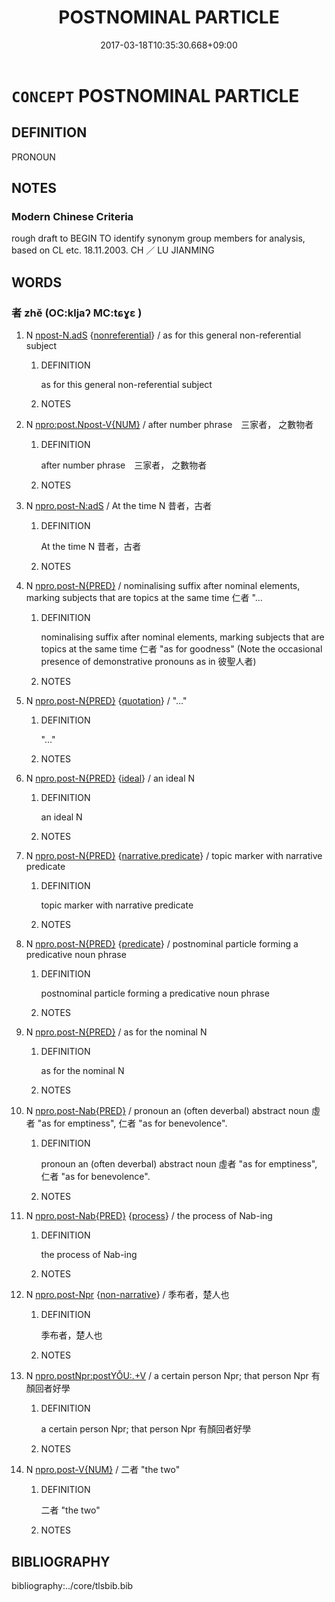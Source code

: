 # -*- mode: mandoku-tls-view -*-
#+TITLE: POSTNOMINAL PARTICLE
#+DATE: 2017-03-18T10:35:30.668+09:00        
#+STARTUP: content
* =CONCEPT= POSTNOMINAL PARTICLE
:PROPERTIES:
:CUSTOM_ID: uuid-bdd6fe0b-a401-4d0e-a2e4-507199049e9a
:TR_ZH: 名詞後代詞
:END:
** DEFINITION

PRONOUN

** NOTES

*** Modern Chinese Criteria
rough draft to BEGIN TO identify synonym group members for analysis, based on CL etc. 18.11.2003. CH ／ LU JIANMING

** WORDS
   :PROPERTIES:
   :VISIBILITY: children
   :END:
*** 者 zhě (OC:kljaʔ MC:tɕɣɛ )
:PROPERTIES:
:CUSTOM_ID: uuid-cb56433b-2e38-4c63-b981-92bd27d69bb7
:Char+: 者(125,4/10) 
:GY_IDS+: uuid-638f5102-6260-4085-891d-9864102bc27c
:PY+: zhě     
:OC+: kljaʔ     
:MC+: tɕɣɛ     
:END: 
**** N [[tls:syn-func::#uuid-a4588c99-0b70-4141-8936-159e2478d528][npost-N.adS]] {[[tls:sem-feat::#uuid-f8182437-4c38-4cc9-a6f8-b4833cdea2ba][nonreferential]]} / as for this general non-referential subject
:PROPERTIES:
:CUSTOM_ID: uuid-0c946cb4-0b14-4d17-8d54-b0806c49e4f9
:WARRING-STATES-CURRENCY: 3
:END:
****** DEFINITION

as for this general non-referential subject

****** NOTES

**** N [[tls:syn-func::#uuid-5b5adabe-90c1-4378-9039-e14fd74f03b3][npro:post.Npost-V{NUM}]] / after number phrase　三家者， 之數物者
:PROPERTIES:
:CUSTOM_ID: uuid-00c7ebb4-0e0d-460f-b313-8816d42245a1
:END:
****** DEFINITION

after number phrase　三家者， 之數物者

****** NOTES

**** N [[tls:syn-func::#uuid-a2c195dd-635c-425b-80dd-276fdabc1d62][npro.post-N:adS]] / At the time N 昔者，古者
:PROPERTIES:
:CUSTOM_ID: uuid-62d410f2-0a45-475f-838d-8d32a8626ee7
:END:
****** DEFINITION

At the time N 昔者，古者

****** NOTES

**** N [[tls:syn-func::#uuid-7dff10f6-8d70-4a46-9b50-f6eb6fef4844][npro.post-N{PRED}]] / nominalising suffix after nominal elements, marking subjects that are topics at the same time  仁者 "...
:PROPERTIES:
:CUSTOM_ID: uuid-131bc4a0-8b6a-492f-a3db-aef6cdd70058
:END:
****** DEFINITION

nominalising suffix after nominal elements, marking subjects that are topics at the same time  仁者 "as for goodness" (Note the occasional presence of demonstrative pronouns as in 彼聖人者)

****** NOTES

**** N [[tls:syn-func::#uuid-7dff10f6-8d70-4a46-9b50-f6eb6fef4844][npro.post-N{PRED}]] {[[tls:sem-feat::#uuid-c35896f5-92c7-4b54-b6c5-7219e8f0c20e][quotation]]} / "..."
:PROPERTIES:
:CUSTOM_ID: uuid-01625126-0718-48fc-842d-7a4fe3afc6ab
:END:
****** DEFINITION

"..."

****** NOTES

**** N [[tls:syn-func::#uuid-7dff10f6-8d70-4a46-9b50-f6eb6fef4844][npro.post-N{PRED}]] {[[tls:sem-feat::#uuid-dbf270c9-0ec8-4757-8bd3-e79cd2fbc0e8][ideal]]} / an ideal N
:PROPERTIES:
:CUSTOM_ID: uuid-4a3b636e-a537-4282-be86-38422e39c3a9
:END:
****** DEFINITION

an ideal N

****** NOTES

**** N [[tls:syn-func::#uuid-7dff10f6-8d70-4a46-9b50-f6eb6fef4844][npro.post-N{PRED}]] {[[tls:sem-feat::#uuid-96776b93-ea20-4016-9404-9afac366eb54][narrative.predicate]]} / topic marker with narrative predicate
:PROPERTIES:
:CUSTOM_ID: uuid-5cd21e8e-41ef-41ca-a2bb-cd2b76d9cd4f
:END:
****** DEFINITION

topic marker with narrative predicate

****** NOTES

**** N [[tls:syn-func::#uuid-7dff10f6-8d70-4a46-9b50-f6eb6fef4844][npro.post-N{PRED}]] {[[tls:sem-feat::#uuid-4a664f44-976b-4454-bd5d-8db23c156096][predicate]]} / postnominal particle forming a predicative noun phrase
:PROPERTIES:
:CUSTOM_ID: uuid-e1f543ef-a32d-4bdf-9ac9-9832f3d82a43
:END:
****** DEFINITION

postnominal particle forming a predicative noun phrase

****** NOTES

**** N [[tls:syn-func::#uuid-add3b32f-bc19-431c-9c5b-1a50cc3fc148][npro.post-N{PRED}]] / as for the nominal N
:PROPERTIES:
:CUSTOM_ID: uuid-582b6d02-78f2-4fe7-9fc5-70f360b9f5f4
:END:
****** DEFINITION

as for the nominal N

****** NOTES

**** N [[tls:syn-func::#uuid-9741ce17-6223-469a-999e-d47e6b8a648f][npro.post-Nab{PRED}]] / pronoun an (often deverbal) abstract noun 虛者 "as for emptiness", 仁者 "as for benevolence".
:PROPERTIES:
:CUSTOM_ID: uuid-a97b3d71-7973-4630-ac28-7668e56620d0
:END:
****** DEFINITION

pronoun an (often deverbal) abstract noun 虛者 "as for emptiness", 仁者 "as for benevolence".

****** NOTES

**** N [[tls:syn-func::#uuid-9741ce17-6223-469a-999e-d47e6b8a648f][npro.post-Nab{PRED}]] {[[tls:sem-feat::#uuid-da12432d-7ed6-4864-b7e5-4bb8eafe44b4][process]]} / the process of Nab-ing
:PROPERTIES:
:CUSTOM_ID: uuid-b24d421f-2d74-483b-bca9-d22b8df07f79
:END:
****** DEFINITION

the process of Nab-ing

****** NOTES

**** N [[tls:syn-func::#uuid-4ceaf472-4546-48ef-a21a-7190752122ed][npro.post-Npr]] {[[tls:sem-feat::#uuid-49319ad4-e90d-4af0-8bdf-1c4f6c86d9db][non-narrative]]} / 季布者，楚人也
:PROPERTIES:
:CUSTOM_ID: uuid-f44f5f4f-8291-496a-8380-7505e052b7ac
:END:
****** DEFINITION

季布者，楚人也

****** NOTES

**** N [[tls:syn-func::#uuid-99832b35-5162-4f9c-ac0b-cb70c6e6fbcf][npro.postNpr:postYǑU:.+V]] / a certain person Npr; that person Npr 有顏回者好學
:PROPERTIES:
:CUSTOM_ID: uuid-b796952d-1e84-4ae0-bb84-d728d8f5fca1
:END:
****** DEFINITION

a certain person Npr; that person Npr 有顏回者好學

****** NOTES

**** N [[tls:syn-func::#uuid-b94db793-02ce-4893-89a0-d595bc919083][npro.post-V{NUM}]] / 二者 "the two"
:PROPERTIES:
:CUSTOM_ID: uuid-b928f487-e573-422d-bb0c-0a5d651a2070
:END:
****** DEFINITION

二者 "the two"

****** NOTES

** BIBLIOGRAPHY
bibliography:../core/tlsbib.bib
